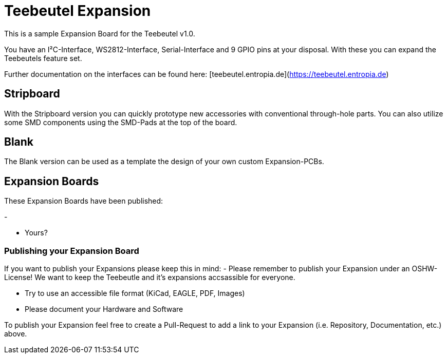 = Teebeutel Expansion

This is a sample Expansion Board for the Teebeutel v1.0.

You have an I²C-Interface, WS2812-Interface, Serial-Interface and 9 GPIO pins at your disposal. With these you can expand the Teebeutels feature set.

Further documentation on the interfaces can be found here: [teebeutel.entropia.de](https://teebeutel.entropia.de)

== Stripboard

With the Stripboard version you can quickly prototype new accessories with conventional  through-hole parts. You can also utilize some SMD components using the SMD-Pads at the top of the board.

== Blank

The Blank version can be used as a template the design of your own custom Expansion-PCBs.

== Expansion Boards

These Expansion Boards have been published:

- 

- Yours?


=== Publishing your Expansion Board

If you want to publish your Expansions please keep this in mind:
- Please remember to publish your Expansion under an OSHW-License!
  We want to keep the Teebeutle and it's expansions accsassible for everyone. 

- Try to use an accessible file format (KiCad, EAGLE, PDF, Images)

- Please document your Hardware and Software

To publish your Expansion feel free to create a Pull-Request to add a link to your Expansion (i.e. Repository, Documentation, etc.) above.

